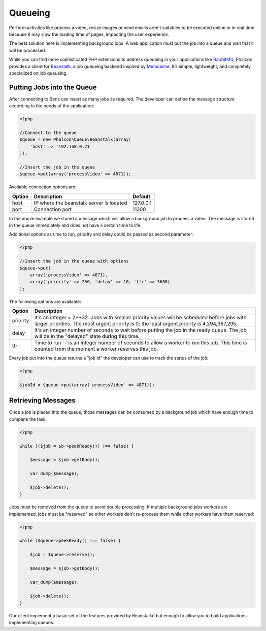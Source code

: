 Queueing
========
Perform activities like process a video, resize images or send emails aren't suitables to be executed
online or in real time because it may slow the loading time of pages, impacting the user experience.

The best solution here is implementing background jobs. A web application must put the job
into a queue and wait that it will be processed.

While you can find more sophisticated PHP extensions to address queueing in your applications like RabbitMQ_;
Phalcon provides a client for Beanstalk_, a job queueing backend inspired by Memcache_.
It’s simple, lightweight, and completely specialized on job queueing.

Putting Jobs into the Queue
---------------------------
After connecting to Bens can insert as many jobs as required. The developer can define the message
structure according to the needs of the application:

.. code-block:: php

    <?php

    //Connect to the queue
    $queue = new Phalcon\Queue\Beanstalk(array(
        'host' => '192.168.0.21'
    ));

    //Insert the job in the queue
    $queue->put(array('processVideo' => 4871));

Available connection options are:

+----------+----------------------------------------------------------+-----------+
| Option   | Description                                              | Default   |
+==========+==========================================================+===========+
| host     | IP where the beanstalk server is located                 | 127.0.0.1 |
+----------+----------------------------------------------------------+-----------+
| port     | Connection port                                          | 11300     |
+----------+----------------------------------------------------------+-----------+

In the above example we stored a message which will allow a background job to process a video.
The message is stored in the queue immediately and does not have a certain time to life.

Additional options as time to run, priority and delay could be passed as second parameter:

.. code-block:: php

    <?php

    //Insert the job in the queue with options
    $queue->put(
        array('processVideo' => 4871),
        array('priority' => 250, 'delay' => 10, 'ttr' => 3600)
    );

The following options are available:

+----------+---------------------------------------------------------------------------------------------------------------------------------------------------------------------------------------------+
| Option   | Description                                                                                                                                                                                 |
+==========+=============================================================================================================================================================================================+
| priority | It's an integer < 2**32. Jobs with smaller priority values will be scheduled before jobs with larger priorities. The most urgent priority is 0; the least urgent priority is 4,294,967,295. |
+----------+---------------------------------------------------------------------------------------------------------------------------------------------------------------------------------------------+
| delay    | It's an integer number of seconds to wait before putting the job in the ready queue. The job will be in the "delayed" state during this time.                                               |
+----------+---------------------------------------------------------------------------------------------------------------------------------------------------------------------------------------------+
| ttr      | Time to run -- is an integer number of seconds to allow a worker to run this job. This time is counted from the moment a worker reserves this job.                                          |
+----------+---------------------------------------------------------------------------------------------------------------------------------------------------------------------------------------------+

Every job put into the queue returns a "job id" the developer can use to track the status of the job:

.. code-block:: php

    <?php

    $jobId = $queue->put(array('processVideo' => 4871));

Retrieving Messages
-------------------
Once a job is placed into the queue, those messages can be consumed by a background job which have enough time to complete
the task:

.. code-block:: php

    <?php

    while (($job = $b->peekReady()) !== false) {

        $message = $job->getBody();

        var_dump($message);

        $job->delete();
    }

Jobs must be removed from the queue to avoid double processing. If multiple background jobs workers are implemented,
jobs must be "reserved" so other workers don't re-process them while other workers have them reserved:

.. code-block:: php

    <?php

    while ($queue->peekReady() !== false) {

        $job = $queue->reserve();

        $message = $job->getBody();

        var_dump($message);

        $job->delete();
    }

Our client implement a basic set of the features provided by Beanstalkd but enough to allow you to build applications
implementing queues.

.. _RabbitMQ: http://pecl.php.net/package/amqp
.. _Beanstalk: http://www.igvita.com/2010/05/20/scalable-work-queues-with-beanstalk/
.. _Memcache: http://memcached.org/
